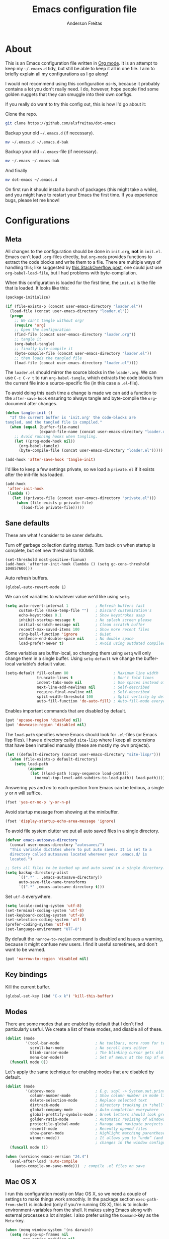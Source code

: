 #+TITLE: Emacs configuration file
#+AUTHOR: Anderson Freitas
#+BABEL: :cache yes
#+LATEX_HEADER: \usepackage{parskip}
#+LATEX_HEADER: \usepackage{inconsolata}
#+LATEX_HEADER: \usepackage[utf8]{inputenc}
#+PROPERTY: header-args :tangle yes

* About

  This is an Emacs configuration file written in [[http://orgmode.org][Org mode]]. It is an attempt
  to keep my =~/.emacs.d= tidy, but still be able to keep it all in one
  file. I aim to briefly explain all my configurations as I go along!

  I would not recommend using this configuration /as-is/, because it
  probably contains a lot you don't really need. I do, however, hope people
  find some golden nuggets that they can smuggle into their own configs.

  If you really do want to try this config out, this is how I'd go about it:

  Clone the repo.
  #+BEGIN_SRC sh :tangle no
  git clone https://github.com/alsfreitas/dot-emacs
  #+END_SRC

  Backup your old =~/.emacs.d= (if necessary).
  #+BEGIN_SRC sh :tangle no
  mv ~/.emacs.d ~/.emacs.d-bak
  #+END_SRC

  Backup your old =~/.emacs=-file (if necessary).
  #+BEGIN_SRC sh :tangle no
  mv ~/.emacs ~/.emacs-bak
  #+END_SRC

  And finally
  #+BEGIN_SRC sh :tangle no
  mv dot-emacs ~/.emacs.d
  #+END_SRC

  On first run it should install a bunch of packages (this might take a
  while), and you might have to restart your Emacs the first time. If you
  experience bugs, please let me know!

* Configurations
** Meta

   All changes to the configuration should be done in =init.org=, *not* in
   =init.el=. Emacs can't load =.org=-files directly, but =org-mode= provides
   functions to extract the code blocks and write them to a file. There are
   multiple ways of handling this; like suggested by [[http://emacs.stackexchange.com/questions/3143/can-i-use-org-mode-to-structure-my-emacs-or-other-el-configuration-file][this StackOverflow post]],
   one could just use =org-babel-load-file=, but I had problems with
   byte-compilation.

   When this configuration is loaded for the first time, the ~init.el~ is the
   file that is loaded. It looks like this:

   #+BEGIN_SRC emacs-lisp :tangle no
   (package-initialize)

   (if (file-exists-p (concat user-emacs-directory "loader.el"))
     (load-file (concat user-emacs-directory "loader.el"))
     (progn
       ;; We can't tangle without org!
       (require 'org)
       ;; Open the configuration
       (find-file (concat user-emacs-directory "loader.org"))
       ;; tangle it
       (org-babel-tangle)
       ;; finally byte-compile it
       (byte-compile-file (concat user-emacs-directory "loader.el"))
       ;; then loads the tangled file
       (load-file (concat user-emacs-directory "loader.el"))))
   #+END_SRC

   The =loader.el= should mirror the source blocks in the =loader.org=. 
   We can use =C-c C-v t= to run =org-babel-tangle=, which extracts the
   code blocks from the current file into a source-specific file (in 
   this case a =.el=-file).

   To avoid doing this each time a change is made we can add a function to
   the =after-save-hook= ensuring to always tangle and byte-compile the
   =org=-document after changes.

   #+BEGIN_SRC emacs-lisp
   (defun tangle-init ()
     "If the current buffer is 'init.org' the code-blocks are
   tangled, and the tangled file is compiled."
     (when (equal (buffer-file-name)
                  (expand-file-name (concat user-emacs-directory "loader.org")))
       ;; Avoid running hooks when tangling.
       (let ((prog-mode-hook nil))
         (org-babel-tangle)
         (byte-compile-file (concat user-emacs-directory "loader.el")))))

   (add-hook 'after-save-hook 'tangle-init)
   #+END_SRC

   I'd like to keep a few settings private, so we load a =private.el= if it
   exists after the init-file has loaded.

   #+BEGIN_SRC emacs-lisp
   (add-hook
    'after-init-hook
    (lambda ()
      (let ((private-file (concat user-emacs-directory "private.el")))
        (when (file-exists-p private-file)
          (load-file private-file)))))
   #+END_SRC

** Sane defaults

   These are what /I/ consider to be saner defaults.

   Turn off garbage collection during startup. Turn back on when startup is
   complete, but set new threshold to 100MB.

#+BEGIN_SRC 
   (set-threshold most-positive-fixnum)
   (add-hook 'afterter-init-hook (lambda () (setq gc-cons-threshold 104857600)))
#+END_SRC

   Auto refresh buffers.
  
#+BEGIN_SRC 
   (global-auto-revert-mode 1)
#+END_SRC

   We can set variables to whatever value we'd like using =setq=.

   #+BEGIN_SRC emacs-lisp
   (setq auto-revert-interval 1            ; Refresh buffers fast
         custom-file (make-temp-file "")   ; Discard customization's
         echo-keystrokes 0.1               ; Show keystrokes asap
         inhibit-startup-message t         ; No splash screen please
         initial-scratch-message nil       ; Clean scratch buffer
         recentf-max-saved-items 100       ; Show more recent files
         ring-bell-function 'ignore        ; Quiet
         sentence-end-double-space nil     ; No double space
         load-prefer-newer t)              ; Avoid using outdated compiled files
         
   #+END_SRC

   Some variables are buffer-local, so changing them using =setq= will only
   change them in a single buffer. Using =setq-default= we change the
   buffer-local variable's default value.

   #+BEGIN_SRC emacs-lisp
   (setq-default fill-column 80                    ; Maximum line width
                 truncate-lines t                  ; Don't fold lines
                 indent-tabs-mode nil              ; Use spaces instead of tabs
                 next-line-add-newlines nil        ; Self-described
                 require-final-newline nil         ; Self-described
                 split-width-threshold 100         ; Split verticly by default
                 auto-fill-function 'do-auto-fill) ; Auto-fill-mode everywhere
   #+END_SRC

   Enables important commands that are disabled by default.

   #+BEGIN_SRC emacs-lisp
   (put 'upcase-region 'disabled nil)
   (put 'downcase-region 'disabled nil)
   #+END_SRC

   The =load-path= specifies where Emacs should look for =.el=-files (or Emacs
   lisp files). I have a directory called =site-lisp= where I keep all
   extensions that have been installed manually (these are mostly my own
   projects).

   #+BEGIN_SRC emacs-lisp
   (let ((default-directory (concat user-emacs-directory "site-lisp/")))
     (when (file-exists-p default-directory)
       (setq load-path
             (append
              (let ((load-path (copy-sequence load-path)))
                (normal-top-level-add-subdirs-to-load-path)) load-path))))
   #+END_SRC

   Answering /yes/ and /no/ to each question from Emacs can be tedious, a
   single /y/ or /n/ will suffice.

   #+BEGIN_SRC emacs-lisp
   (fset 'yes-or-no-p 'y-or-n-p)
   #+END_SRC

   Avoid startup message from showing at the minibuffer.

   #+BEGIN_SRC emacs-lisp
   (fset 'display-startup-echo-area-message 'ignore)
   #+END_SRC

   To avoid file system clutter we put all auto saved files in a single
   directory.

   #+BEGIN_SRC emacs-lisp
   (defvar emacs-autosave-directory
     (concat user-emacs-directory "autosaves/")
     "This variable dictates where to put auto saves. It is set to a
     directory called autosaves located wherever your .emacs.d/ is
     located.")

   ;; Sets all files to be backed up and auto saved in a single directory.
   (setq backup-directory-alist
         `((".*" . ,emacs-autosave-directory))
         auto-save-file-name-transforms
         `((".*" ,emacs-autosave-directory t)))
   #+END_SRC

   Set =utf-8= everywhere.

   #+BEGIN_SRC emacs-lisp
   (setq locale-coding-system 'utf-8)
   (set-terminal-coding-system 'utf-8)
   (set-keyboard-coding-system 'utf-8)
   (set-selection-coding-system 'utf-8)
   (prefer-coding-system 'utf-8)
   (set-language-environment "UTF-8")
   #+END_SRC

   By default the =narrow-to-region= command is disabled and issues a warning,
   because it might confuse new users. I find it useful sometimes, and don't
   want to be warned.

   #+BEGIN_SRC emacs-lisp
   (put 'narrow-to-region 'disabled nil)
   #+END_SRC

** Key bindings

   Kill the current buffer.

   #+BEGIN_SRC emacs-lisp
   (global-set-key (kbd "C-x k") 'kill-this-buffer)
   #+END_SRC

** Modes

   There are some modes that are enabled by default that I don't find
   particularly useful. We create a list of these modes, and disable all of
   these.

   #+BEGIN_SRC emacs-lisp
   (dolist (mode
            '(tool-bar-mode                ; No toolbars, more room for text
              scroll-bar-mode              ; No scroll bars either
              blink-cursor-mode            ; The blinking cursor gets old
              menu-bar-mode))              ; Set of menus at the top of each frame
     (funcall mode 0))
   #+END_SRC

   Let's apply the same technique for enabling modes that are disabled by default.
                                        
   #+BEGIN_SRC emacs-lisp
   (dolist (mode
            '(abbrev-mode                  ; E.g. sopl -> System.out.println
              column-number-mode           ; Show column number in mode line
              delete-selection-mode        ; Replace selected text
              dirtrack-mode                ; directory tracking in *shell*
              global-company-mode          ; Auto-completion everywhere
              global-prettify-symbols-mode ; Greek letters should look greek
              golden-ratio-mode            ; Automatic resizing of windows
              projectile-global-mode       ; Manage and navigate projects
              recentf-mode                 ; Recently opened files
              show-paren-mode              ; Highlight matching parentheses
              winner-mode))                ; It allows you to “undo” (and “redo”)
                                           ; changes in the window configuration
     (funcall mode 1))

   (when (version< emacs-version "24.4")
     (eval-after-load 'auto-compile
       (auto-compile-on-save-mode)))  ; compile .el files on save
   #+END_SRC

** Mac OS X

   I run this configuration mostly on Mac OS X, so we need a couple of settings
   to make things work smoothly. In the package section =exec-path-from-shell=
   is included (only if you're running OS X), this is to include
   environment-variables from the shell. It makes using Emacs along with
   external processes a lot simpler. I also prefer using the =Command=-key as
   the =Meta=-key.

   #+BEGIN_SRC emacs-lisp
   (when (memq window-system '(ns darwin))
     (setq ns-pop-up-frames nil
           mac-option-modifier nil
           mac-command-modifier 'meta
           x-select-enable-clipboard t)
     (exec-path-from-shell-initialize))
   #+END_SRC

   Some mac-bindings interfere with Emacs bindings.

   #+BEGIN_SRC emacs-lisp
   (when (boundp 'mac-pass-command-to-system)
      (setq mac-pass-command-to-system nil))
   #+END_SRC   

** Packages

   Managing extensions and downloading packages for Emacs is simplified using =package= 
   which is built in to Emacs 24 and newer. To load downloaded packages we need to
   initialize =package=. =cl= is a library that contains many functions from
   Common Lisp, and comes in handy quite often, so we want to make sure it's loaded, 
   along with =package=, which is obviously needed.

   Packages can be fetched from different mirrors, [[http://melpa.milkbox.net/#/][melpa]] is the largest
   archive and is well maintained. Install =use-package= in order to require
   packages and manage hooks and binds in a modular way.

   #+BEGIN_SRC emacs-lisp
   (require 'cl)
   (require 'package)
   (setq package-archives
         '(("marmalade" . "https://marmalade-repo.org/packages/")
           ("gnu" . "https://elpa.gnu.org/packages/")
           ("org" . "http://orgmode.org/elpa/")
           ("melpa" . "https://melpa.org/packages/")
           ("melpa-stable" . "https://stable.melpa.org/packages/")))
   (package-initialize)

   (unless (package-installed-p 'use-package)
     (package-refresh-contents)
     (package-install 'use-package))

   (eval-when-compile
     (require 'use-package))
   ; Diminished modes from modeline
   (require 'diminish)
   (require 'bind-key)
   #+END_SRC

   The configuration assumes that the packages listed below are
   installed. To ensure we install missing packages if they are missing.

   #+BEGIN_SRC emacs-lisp
         ; We can control the amount of output use-package generates by setting
         ; use-package-verbose to true
         (setq use-package-verbose t)

         ; Quickly switch windows in Emacs
         (use-package ace-window
           :ensure t
           :defer 2
           :bind (("C-x o" . ace-window))
           :config (setq aw-keys '(?a ?s ?d ?f ?g ?h ?j ?k ?l)))

         ; Keeps your code always indented, reindenting after every change. Multiple
         ; languages supported.
         (use-package aggressive-indent
           :ensure t
           :defer 2
           :config (global-aggressive-indent-mode 1))

         ; Automatically compile Emacs Lisp libraries
         (use-package auto-compile
           :ensure t
           :defer 2
           :defer t)

         ; Does asynchronous processing in Emacs
         (use-package async
           :ensure t
           :defer 2
           :defer t)

         ; Jump to things in Emacs tree-style
         (use-package avy
           :ensure t
           :bind (("C-'" . avy-goto-char)
                  ("C-:" . avy-goto-char-2)))

         ; If you have lots of keybindings set in your .emacs file, it can be hard
         ; to know which ones you haven't set yet, and which may now be overriding
         ; some new default in a new emacs version. This module aims to solve that
         ; problem.
         (use-package bind-key
           :ensure t)

         ; Clojure Interactive Development Environment
         (use-package cider
           :ensure t
           :defer 5
           :pin melpa-stable
           :init
           (add-hook 'cider-mode-hook #'clj-refactor-mode)
           :config
           ; Enable eldoc in Clojure (Cider) buffers
           (add-hook 'cider-mode-hook #'eldoc-mode)
           ; The use of paredit when editing Clojure (or any other Lisp) code is
           ; highly recommended. You're probably using it already in your
           ; clojure-mode buffers (if you're not you probably should). You might
           ; also want to enable paredit in the REPL buffer as well.
           (add-hook 'cider-repl-mode-hook #'paredit-mode)
           (setq
             ; Controls whether to pop to the REPL buffer on connect.
             cider-repl-pop-to-buffer-on-connect nil
             ; Useful for debugging
             nrepl-log-messages t
             ; Switch to REPL in this window
             cider-repl-display-in-current-window t 
             ; Syntax highlighting in REPL   
             cider-repl-use-clojure-font-lock t
             ; always save when loading buffer
             cider-prompt-save-file-on-load 'always-save 
             ; Syntax highlight all namespaces                
             cider-font-lock-dynamically '(macro core function var) 
             ; Hide *nrepl-connection* and *nrepl-server* buffers from appearing
             ; in some buffer switching commands like switch-to-buffer
             nrepl-hide-special-buffers t
             ; Syntax highlight evaluation overlays
             cider-overlays-use-font-lock t)
           ; REPL always pretty-prints results
           (cider-repl-toggle-pretty-printing))

         ; Adds powerful refactoring facilities to Cider
         (use-package clj-refactor
           :ensure t
           :defer 5
           :diminish clj-refactor-mode
           :config (cljr-add-keybindings-with-prefix "C-c C-m"))

         ; Provides Emacs font-lock, indentation, navigation and refactoring.
         (use-package clojure-mode
           :ensure t
           :init (add-hook 'clojure-mode-hook #'aggressive-indent-mode)
                 (add-hook 'clojure-mode-hook #'clj-refactor-mode)
                 (add-hook 'clojure-mode-hook #'paredit-mode)
                 (add-hook 'clojure-mode-hook #'yas-minor-mode)         
                 (add-hook 'clojure-mode-hook #'linum-mode)             
                 (add-hook 'clojure-mode-hook #'subword-mode)
                 (add-hook 'clojure-mode-hook #'rainbow-delimiters-mode)
                 (add-hook 'clojure-mode-hook #'eldoc-mode))

         ; [[https://github.com/auto-complete/auto-complete][Auto-Complete]] has been a part of my config for years, but I want to try
         ; out [[http://company-mode.github.io/][company-mode]]. If I code in an environment with good completion, I've
         ; made an habit of trying to /guess/ function-names, and looking at the
         ; completions for the right one. 
         (use-package company
           :ensure t
           :defer 5
           :bind (("C-d" . company-show-doc-buffer)
                  ("C-n" . company-select-next)
                  ("C-p" . company-select-previous)
                  ("C-TAB" . company-complete))
           :init (add-hook 'after-init-hook #'global-company-mode)
           :config (setq company-idle-delay 0
                         company-echo-delay 0
                         company-dabbrev-downcase nil
                         company-minimum-prefix-length 3
                         company-selection-wrap-around t
                         company-transformers '(company-sort-by-occurrence
                                                company-sort-by-backend-importance)))

         ; Remove the old keybinding. This keybinding will be used to work with
         ; common text functions.
         (global-set-key (kbd "C-t") nil)

         ; Display the definition of word at point
         (use-package define-word
           :ensure t
           :defer 2
           :bind (("C-t d" . define-word-at-point)
                  ("C-t D" . define-word)))

         ; This package allows to translate the strings using Google Translate
         ; service directly from GNU Emacs.
         (use-package google-translate
           :ensure t
           :defer 5
           :bind (("C-t t" . google-translate-smooth-translate))
           :config (setq google-translate-translation-directions-alist
                         '(("en" . "pt") ("pt" . "en") (nil . nil))))


         ; Extends functionalities provided by standard GNU Emacs libraries dired.el,
         ; dired-aux.el, and dired-x.el.
         (use-package dired+
           :ensure t
           :defer 0.1)

         ; A emacs tree plugin like NerdTree for Vim.
         (use-package neotree
           :ensure t
           :pin melpa-stable
           :defer 5
           :config (global-set-key [f8] 'neotree-toggle))

         ; Directory tree comparison mode for Emacs
         (use-package ztree
           :ensure t
           :defer 5)

         ; Increase selected region by semantic units
         (use-package expand-region
           :ensure t
           :pin melpa-stable
           :bind (("C->" . er/expand-region)
                  ("C-<" . er/contract-region))
           :init (setq expand-region-smart-cursor nil))

         ; Flyspell highlights incorrect words as soon as they are completed or as
         ; soon as the TextCursor hits a new word.
         (use-package flyspell
           :ensure t
           :init (progn
                   (add-hook 'prog-mode-hook 'flyspell-prog-mode)
                   (add-hook 'text-mode-hook 'flyspell-mode))
           :config (use-package flyspell-correct
                     :ensure t
                     :defer t
                     :pin melpa
                     :bind (:map flyspell-mode-map
                                 ("C-;" . flyspell-correct-previous-word-generic))
                     :config (setq flyspell-correct-interface 'flyspell-correct-ivy)))

         (defun flyspell-correct-ivy (candidates word)
           "Run `ivy-read' for the given CANDIDATES given by flyspell for the
           WORD. Return a selected word to use as a replacement."
           (let* (result
                  (action-default (lambda (x) (setq result x)))
                  (action-save-word (lambda (_) (setq result (cons 'save word))))
                  (action-accept-session (lambda (_) (setq result (cons 'session word))))
                  (action-accept-buffer (lambda (_) (setq result (cons 'buffer word))))
                  (action `(1
                            ("o" ,action-default "correct")
                            ("s" ,action-save-word "Save")
                            ("S" ,action-accept-session "Accept (session)")
                            ("b" ,action-accept-buffer "Accept (buffer)"))))
             (ivy-read (format "Suggestions for \"%s\" in dictionary \"%s\": "
                               word (or ispell-local-dictionary
                                        ispell-dictionary
                                        "Default"))
                       candidates
                       :action action
                       :caller 'flyspell-correct-ivy)
             result))

         ; 
         ;(use-package flyspell-correct
         ;  :ensure t
         ;  :defer t
         ;  :pin melpa
         ;  :bind (:map flyspell-mode-map
         ;              ("C-;" . flyspell-correct-previous-word-generic))
         ;  :config (setq flyspell-correct-interface 'flyspell-correct-ivy))

         ; GNU Emacs and Scheme talk to each other
         (use-package geiser 
           :ensure t
           :defer t)

         ; Fringe version of git-gutter.el
         (use-package git-gutter-fringe
           :ensure t
           :diminish git-gutter-mode
           :defer 3
           :init (add-hook 'git-gutter:update-hooks 'magit-after-revert-hook)
                 (add-hook 'git-gutter:update-hooks 'magit-not-reverted-hook)
           :config (use-package git-gutter
                     :ensure t)
                   (global-git-gutter-mode t)
                   (setq git-gutter:update-interval 1)
                   (setq-default left-fringe-width  20
                                 right-fringe-width 20)
                   (fringe-helper-define 'git-gutter-fr:added nil
                     "...XX..."
                     "...XX..."
                     "...XX..."
                     "XXXXXXXX"
                     "XXXXXXXX"
                     "...XX..."
                     "...XX..."
                     "...XX...")

                   (fringe-helper-define 'git-gutter-fr:deleted nil
                     "........"
                     "........"
                     "........"
                     "XXXXXXXX"
                     "XXXXXXXX"
                     "........"
                     "........"
                     "........")

                   (fringe-helper-define 'git-gutter-fr:modified nil
                     "........"
                     "X......X"
                     "XX....XX"
                     "XXX..XXX"
                     "XXXXXXXX"
                     "XX.XX.XX"
                     "XX....XX"
                     "........"))

         ; Automatic resizing windows to golden ratio
         (use-package golden-ratio
           :ensure t
           :diminish golden-ratio-mode
           :init (golden-ratio-mode 1)
                 (add-to-list 'golden-ratio-extra-commands 'ace-window)
           :defer 2)

         ; This is a package for GNU Emacs that can be used to tie related commands
         ; into a family of short bindings with a common prefix
         (use-package hydra
           :ensure t
           :defer 2
           :bind (("s-f" . hydra-projectile/body)
                  ("C-x t" . hydra-toggle/body)
                  ("C-M-o" . hydra-window/body))
           :config (hydra-add-font-lock)

                   (use-package windmove
                      :ensure t)

                   (defhydra hydra-error (global-map "M-g")
                     "goto-error"
                     ("h" flycheck-list-errors "first")
                     ("j" flycheck-next-error "next")
                     ("k" flycheck-previous-error "prev")
                     ("v" recenter-top-bottom "recenter")
                     ("q" nil "quit"))

                   (defhydra hydra-global-org (:color blue
                                               :hint nil)
   "
   Timer^^        ^Clock^         ^Capture^
   --------------------------------------------------
   s_t_art        _w_ clock in    _c_apture
    _s_top        _o_ clock out   _l_ast capture
   _r_eset        _j_ clock goto
   _p_rint
   "
                     ("t" org-timer-start)
                     ("s" org-timer-stop)
                     ;; Need to be at timer
                     ("r" org-timer-set-timer)
                     ;; Print timer value to buffer
                     ("p" org-timer)
                     ("w" (org-clock-in '(4)))
                     ("o" org-clock-out)
                     ;; Visit the clocked task from any buffer
                     ("j" org-clock-goto)
                     ("c" org-capture)
                     ("l" org-capture-goto-last-stored))

                     (global-set-key [f11] 'hydra-global-org/body))

         ; Awesome interface for nearly everything
         (use-package ivy
           :ensure t
           :diminish ivy-mode
           :init (ivy-mode 1)
           :bind (("C-x b" . ivy-switch-buffer)
                  ("C-c C-r" . ivy-resume))
           :config (progn
                     (setq ivy-use-virtual-buffers t)
                     (setq ivy-extra-directories nil)
                     (setq ivy-re-builders-alist
                       ;; allow input not in order
                       '((t . ivy--regex-ignore-order)))))

         (use-package swiper
           :ensure t
           :bind (("M-o" . swiper)))

         ; A collection of Ivy-enhanced versions of common Emacs commands
         (use-package counsel
           :ensure t
           :bind (("C-c h" . counsel-descbinds)
                  ("M-x" . counsel-M-x)
                  ("M-y" . counsel-yank-pop)
                  ; Silver searcher must be installed in order to Counsel-ag work
                  ; properly. See [[https://github.com/ggreer/the_silver_searcher][Silver Searcher]].
                  ("M-p" . counsel-ag)
                  ("C-c l" . counsel-locate)
                  ("C-x C-f" . counsel-find-file)))

         ; Python auto-completion for Emacs
         (use-package jedi
           :ensure t
           :defer 5)

         ; Improved JavaScript editing mode
         (use-package js2-mode
           :ensure t
           :defer 5)

         ; Control Git from Emacs. In order to use =magit= one should have git version >=
         ; 1.94 installed
         (use-package magit
           :ensure t
           :defer 5
           :bind ("C-x g" . magit-status))

         ; Emacs Major mode for Markdown-formatted files
         (use-package markdown-mode
           :ensure t
           :defer 5)

         ; Port of the popular TextMate theme by Wimer Hazenberg
         (use-package monokai-theme
           :ensure t
           :defer t)

         ; Multiple cursors for Emacs
         (use-package multiple-cursors
           :ensure t
           :bind (("C-c e" . mc/edit-lines)
                  ("C-c a" . mc/mark-all-like-this)
                  ("C-c n" . mc/mark-next-like-this)))

         ; Outline-based notes management and organizer. All contrib files are also
         ; installed
         (use-package org
           :ensure org-plus-contrib
           :pin org
           :defer 1)

         ; Port of the popular TextMate theme Monokai by Wimer Hazenberg
         (use-package monokai-theme
           :ensure t)

         ;; Install paredit and enable it in elisp and Clojure(script) modes
         (use-package paredit
           :ensure t
           :defer 1
           :init (dolist (mode '(scheme emacs-lisp lisp clojure clojurescript))
                  (add-hook (intern (concat (symbol-name mode) "-mode-hook"))
                            'paredit-mode)))

         ; The library uniquify overrides Emacs' default mechanism for making buffer names unique
         ; (using suffixes like <2>, <3> etc.) with a more sensible behaviour which use
         ; parts of the file names to make the buffer names distinguishable.
         (use-package uniquify
          :ensure nil
          :config (setq uniquify-buffer-name-style 'reverse)
                  (setq uniquify-separator "|")
                  (setq uniquify-after-kill-buffer-p t)
                  (setq uniquify-ignore-buffers-re "^*"))

         ; Emacs support library for PDF files
         (use-package pdf-tools
           :ensure t
           :defer 5)

         ; Manage and navigate projects in Emacs easily
         (use-package projectile
           :ensure t
           :defer 2)

         ; Counsel-projectile provides further ivy integration into projectile by
         ; taking advantage of ivy's mechanism to select from a list of actions
         ; and/or apply an action without leaving the completion session.
         (use-package counsel-projectile
           :ensure t
           :defer 2
           :config (counsel-projectile-on))

         ; Highlights delimiters such as parentheses, brackets or braces according to
         ; their depth
         (use-package rainbow-delimiters
           :ensure t
           :init (add-hook 'prog-mode-hook #'rainbow-delimiters-mode))

         ; Slamhound rips Clojure ns form apart and reconstructs it.
         (use-package slamhound
           :ensure t
           :defer t
           :commands (slamhound))

         ; Superior Lisp Interaction Mode for Emacs
         (use-package slime
           :ensure t
           :defer 2)

         ; We want to navigate camelCase words as separate words.
         (use-package subword
           :diminish subword-mode
           :init (global-subword-mode)
           :defer 5)

         ; Try out Emacs packages without installation
         (use-package try
           :ensure t
           :defer t)

         ; Treats undo history as a branching tree of changes, similar to the way Vim handles it.
         (use-package undo-tree
           :ensure t
           :defer 0.1
           :diminish undo-tree-mode
           :init (global-undo-tree-mode))

         ; Emacs package that displays available keybindings in popup
         (use-package which-key
           :ensure t
           :defer 0.1
           :pin "melpa-stable"
           :init (which-key-mode))

         ; Whitespace-cleanup-mode is a minor mode which calls whitespace-cleanup
         ; before saving the current buffer, but only if the whitespace in the buffer
         ; was initially clean. It determines this by quickly checking to see if
         ; whitespace-cleanup would have any effect on the buffer.
         (use-package whitespace-cleanup-mode
           :ensure t
           :init
           (global-whitespace-cleanup-mode t))


         (use-package yasnippet
           :ensure t
           :defer 5
           :init (yas-global-mode 1)
           :config ; Modern API for working with files and directories in Emacs
                   (use-package f
                     :ensure t)
                   (let ((snippets-dir (expand-file-name "snippets" user-emacs-directory)))
                     (if (f-directory? snippets-dir)
                       (setq yas-snippet-dirs snippets-dir)))) 

         ; An awsome low contrast theme          
         (use-package zenburn-theme
           :ensure t)

         ;; This package is only relevant for Mac OS X.
         (when (memq window-system '(ns))
           (use-package exec-path-from-shell
             :ensure t
             :init (exec-path-from-shell-initialize)))
   #+END_SRC

** Visual

   Change the color-theme to =zenburn=.

   #+BEGIN_SRC emacs-lisp
   (load-theme 'zenburn t)
   #+END_SRC

   =zenburn= is my preferred low contrast theme, but =monokai= makes a good
   default dark theme. I want to be able to cycle between these.

   #+BEGIN_SRC emacs-lisp
   (defun cycle-themes ()
     "Returns a function that lets you cycle your themes."
     (lexical-let ((themes '#1=(zenburn monokai . #1#)))
       (lambda ()
         (interactive)
         ;; Rotates the thme cycle and changes the current theme.
         (load-theme (car (setq themes (cdr themes))) t))))
   #+END_SRC

   Use the [[http://www.levien.com/type/myfonts/inconsolata.html][Inconsolata]] font if it's installed on the system.

   #+BEGIN_SRC emacs-lisp
   (cond ((member "Source Code Pro" (font-family-list))
          (set-face-attribute 'default nil :font "Source Code Pro-13"))
         ((member "Inconsolata" (font-family-list))
          (set-face-attribute 'default nil :font "Inconsolata-14")))
   #+END_SRC

   New in Emacs 24.4 is the =prettify-symbols-mode=! It's neat.

   #+BEGIN_SRC emacs-lisp
   (setq-default prettify-symbols-alist '(("lambda" . ?λ)
                                          ("delta" . ?Δ)
                                          ("gamma" . ?Γ)
                                          ("phi" . ?φ)
                                          ("psi" . ?ψ)))
   #+END_SRC

** PDF Tools

   [[https://github.com/politza/pdf-tools][PDF Tools]] makes a huge improvement on the built-in [[http://www.gnu.org/software/emacs/manual/html_node/emacs/Document-View.html][doc-view-mode]]; the only
   drawback is the =pdf-tools-install= (which has to be executed before the
   package can be used) takes a couple of /seconds/ to execute. Instead of
   running it at init-time, we'll run it whenever a PDF is opened. Note that
   it's only slow on the first run! Another important thing to note is that
   =glib= and =poppler= libs must be present in order to correctly compile
   =pdf-tools=. For example, using /brew install glib poppler/ in OSX shoud be
   enough (this gonna take a looong time).

   #+BEGIN_SRC emacs-lisp
   (add-hook 'pdf-tools-enabled-hook 'auto-revert-mode)
   (add-to-list 'auto-mode-alist '("\\.pdf\\'" . pdf-tools-install))
   #+END_SRC

** Calendar

   Define a function to display week numbers in =calender-mode=. The snippet
   is from [[http://www.emacswiki.org/emacs/CalendarWeekNumbers][EmacsWiki]].

   #+BEGIN_SRC emacs-lisp
   (defun calendar-show-week (arg)
     "Displaying week number in calendar-mode."
     (interactive "P")
     (copy-face font-lock-constant-face 'calendar-iso-week-face)
     (set-face-attribute
      'calendar-iso-week-face nil :height 0.7)
     (setq calendar-intermonth-text
           (and arg
                '(propertize
                  (format
                   "%2d"
                   (car (calendar-iso-from-absolute
                         (calendar-absolute-from-gregorian
                          (list month day year)))))
                  'font-lock-face 'calendar-iso-week-face))))
   #+END_SRC

   #+BEGIN_SRC emacs-lisp
   (setq calendar-latitude -22.9083
         calendar-longitude -43.1971
         calendar-location-name "Rio de Janeiro, Brasil")
   #+END_SRC

** Email

GPG must be installed in order to gnus work properly. On MAC, =brew install gpg=
should suffice to install all dependencies.
   
#+BEGIN_SRC emacs-lisp 
(setq user-mail-address "anderson.freitass@gmail.com"
      user-full-name "Anderson Freitas")

(setq gnus-select-method
      '(nnimap "gmail"
               (nnimap-address "imap.gmail.com")  
               (nnimap-server-port 993)
               (nnimap-stream ssl)))

(setq message-send-mail-function 'smtpmail-send-it
      smtpmail-starttls-credentials '(("smtp.gmail.com" 587 nil nil))
      smtpmail-auth-credentials '(("smtp.gmail.com" 587 "anderson.freitass@gmail.com" nil))
      smtpmail-default-smtp-server "smtp.gmail.com"
      smtpmail-smtp-server "smtp.gmail.com"
      smtpmail-stream-type 'starttls
      smtpmail-smtp-service 587)
#+END_SRC   

** Flyspell

   Flyspell offers on-the-fly spell checking. We can enable flyspell for all
   text-modes with this snippet.

   #+BEGIN_SRC emacs-lisp
   (add-hook 'text-mode-hook 'turn-on-flyspell)
   #+END_SRC

   To use flyspell for programming there is =flyspell-prog-mode=, that only
   enables spell checking for comments and strings. We can enable it for all
   programming modes using the =prog-mode-hook=.

   #+BEGIN_SRC emacs-lisp
   (add-hook 'prog-mode-hook 'flyspell-prog-mode)
   #+END_SRC

   When working with several languages, we should be able to cycle through
   the languages we most frequently use. Every buffer should have a separate
   cycle of languages, so that cycling in one buffer does not change the
   state in a different buffer (this problem occurs if you only have one
   global cycle). We can implement this by using a [[http://www.gnu.org/software/emacs/manual/html_node/elisp/Closures.html][closure]].

   #+BEGIN_SRC emacs-lisp
   (defun cycle-languages ()
     "Changes the ispell dictionary to the first element in
   ISPELL-LANGUAGES, and returns an interactive function that cycles
   the languages in ISPELL-LANGUAGES when invoked."
     (lexical-let ((ispell-languages '#1=("american" "brasileiro" . #1#)))
       (ispell-change-dictionary (car ispell-languages))
       (lambda ()
         (interactive)
         ;; Rotates the languages cycle and changes the ispell dictionary.
         (ispell-change-dictionary
          (car (setq ispell-languages (cdr ispell-languages)))))))
   #+END_SRC

   =flyspell= signals an error if there is no spell-checking tool is
   installed. We can advice =turn-on-flyspell= and =flyspell-prog-mode= to
   only try to enable =flyspell= if a spell-checking tool is available. Also
   we want to enable cycling the languages by typing =C-c l=, so we bind the
   function returned from =cycle-languages=.

   #+BEGIN_SRC emacs-lisp
   (defadvice turn-on-flyspell (before check nil activate)
     "Turns on flyspell only if a spell-checking tool is installed."
     (when (executable-find ispell-program-name)
       (local-set-key (kbd "C-c l") (cycle-languages))))
   #+END_SRC

   #+BEGIN_SRC emacs-lisp
   (defadvice flyspell-prog-mode (before check nil activate)
     "Turns on flyspell only if a spell-checking tool is installed."
     (when (executable-find ispell-program-name)
       (local-set-key (kbd "C-c l") (cycle-languages))))
   #+END_SRC

** Org

   I use =org-agenda= along with =org-capture= for appointments and such.

   #+BEGIN_SRC emacs-lisp
   (setq org-agenda-files '("~/Dropbox/agenda.org")  ; A list of agenda files
         org-agenda-default-appointment-duration 120 ; 2 hours appointments
         org-capture-templates                       ; Template for adding tasks
         '(("t" "Oppgave" entry (file+headline "~/Dropbox/agenda.org" "Oppgaver")
            "** TODO %?" :prepend t)
           ("m" "Master" entry (file+olp "~/Dropbox/agenda.org" "Oppgaver" "Master")
            "*** TODO %?" :prepend t)
           ("a" "Avtale" entry (file+headline "~/Dropbox/agenda.org" "Avtaler")
            "** %?\n   SCHEDULED: %T" :prepend t)))
   #+END_SRC

   When editing org-files with source-blocks, we want the source blocks to
   be themed as they would in their native mode.

   #+BEGIN_SRC emacs-lisp
   (setq org-src-fontify-natively t
         org-src-tab-acts-natively t
         org-confirm-babel-evaluate nil
         org-edit-src-content-indentation 0)
   #+END_SRC

   This is quite an ugly fix for allowing code markup for expressions like
   ="this string"=, because the quotation marks causes problems.

   #+BEGIN_SRC emacs-lisp
   (eval-after-load "org"
     '(progn
        (setcar (nthcdr 2 org-emphasis-regexp-components) " \t\n,")
        (custom-set-variables `(org-emphasis-alist ',org-emphasis-alist))))
   #+END_SRC

** Interactive functions
   <<sec:defuns>>

   =just-one-space= removes all whitespace around a point - giving it a
   negative argument it removes newlines as well. We wrap a interactive
   function around it to be able to bind it to a key. In Emacs 24.4
   =cycle-spacing= was introduced, and it works like =just-one-space=, but
   when run in succession it cycles between one, zero and the original
   number of spaces.

   #+BEGIN_SRC emacs-lisp
   (defun cycle-spacing-delete-newlines ()
     "Removes whitespace before and after the point."
     (interactive)
     (if (version< emacs-version "24.4")
         (just-one-space -1)
       (cycle-spacing -1)))
   #+END_SRC

   Often I want to find other occurrences of a word I'm at, or more
   specifically the symbol (or tag) I'm at. The
   =isearch-forward-symbol-at-point= in Emacs 24.4 works well for this, but
   I don't want to be bothered with the =isearch= interface. Rather jump
   quickly between occurrences of a symbol, or if non is found, don't do
   anything.

   #+BEGIN_SRC emacs-lisp
   (defun jump-to-symbol-internal (&optional backwardp)
     "Jumps to the next symbol near the point if such a symbol
   exists. If BACKWARDP is non-nil it jumps backward."
     (let* ((point (point))
            (bounds (find-tag-default-bounds))
            (beg (car bounds)) (end (cdr bounds))
            (str (isearch-symbol-regexp (find-tag-default)))
            (search (if backwardp 'search-backward-regexp
                      'search-forward-regexp)))
       (goto-char (if backwardp beg end))
       (funcall search str nil t)
       (cond ((<= beg (point) end) (goto-char point))
             (backwardp (forward-char (- point beg)))
             (t  (backward-char (- end point))))))

   (defun jump-to-previous-like-this ()
     "Jumps to the previous occurrence of the symbol at point."
     (interactive)
     (jump-to-symbol-internal t))

   (defun jump-to-next-like-this ()
     "Jumps to the next occurrence of the symbol at point."
     (interactive)
     (jump-to-symbol-internal))
   #+END_SRC

   To duplicate either selected text or a line we define this interactive
   function.

   #+BEGIN_SRC emacs-lisp
   (defun duplicate-thing (comment)
     "Duplicates the current line, or the region if active. If an argument is
   given, the duplicated region will be commented out."
     (interactive "P")
     (save-excursion
       (let ((start (if (region-active-p) (region-beginning) (point-at-bol)))
             (end   (if (region-active-p) (region-end) (point-at-eol))))
         (goto-char end)
         (unless (region-active-p)
           (newline))
         (insert (buffer-substring start end))
         (when comment (comment-region start end)))))
   #+END_SRC

   To tidy up a buffer we define this function borrowed from [[https://github.com/simenheg][simenheg]].

   #+BEGIN_SRC emacs-lisp
   (defun tidy ()
     "Ident, untabify and unwhitespacify current buffer, or region if active."
     (interactive)
     (let ((beg (if (region-active-p) (region-beginning) (point-min)))
           (end (if (region-active-p) (region-end) (point-max))))
       (indent-region beg end)
       (whitespace-cleanup)
       (untabify beg (if (< end (point-max)) end (point-max)))))
   #+END_SRC

   Org mode does currently not support synctex (which enables you to jump from
   a point in your TeX-file to the corresponding point in the pdf), and it
   [[http://comments.gmane.org/gmane.emacs.orgmode/69454][seems like a tricky problem]].

   Calling this function from an org-buffer jumps to the corresponding section
   in the exported pdf (given that the pdf-file exists), using pdf-tools.

   #+BEGIN_SRC emacs-lisp
   (defun org-sync-pdf ()
     (interactive)
     (let ((headline (nth 4 (org-heading-components)))
           (pdf (concat (file-name-base (buffer-name)) ".pdf")))
       (when (file-exists-p pdf)
         (find-file-other-window pdf)
         (pdf-links-action-perform
          (cl-find headline (pdf-info-outline pdf)
                   :key (lambda (alist) (cdr (assoc 'title alist)))
                   :test 'string-equal)))))
   #+END_SRC

** Advice

   An advice can be given to a function to make it behave differently. This
   advice makes =eval-last-sexp= (bound to =C-x C-e=) replace the sexp with
   the value.

   #+BEGIN_SRC emacs-lisp
   (defadvice eval-last-sexp (around replace-sexp (arg) activate)
     "Replace sexp when called with a prefix argument."
     (if arg
         (let ((pos (point)))
           ad-do-it
           (goto-char pos)
           (backward-kill-sexp)
           (forward-sexp))
       ad-do-it))
   #+END_SRC

   When interactively changing the theme (using =M-x load-theme=), the
   current custom theme is not disabled. This often gives weird-looking
   results; we can advice =load-theme= to always disable themes currently
   enabled themes.

   #+BEGIN_SRC emacs-lisp
   (defadvice load-theme
       (before disable-before-load (theme &optional no-confirm no-enable) activate)
     (mapc 'disable-theme custom-enabled-themes))
   #+END_SRC

** global-scale-mode

   These functions provide something close to ~text-scale-mode~, but for every
   buffer, including the minibuffer and mode line.

   #+BEGIN_SRC emacs-lisp
   (lexical-let* ((default (face-attribute 'default :height))
                  (size default))

     (defun global-scale-default ()
       (interactive)
       (setq size default)
       (global-scale-internal size))

     (defun global-scale-up ()
       (interactive)
       (global-scale-internal (incf size 20)))

     (defun global-scale-down ()
       (interactive)
       (global-scale-internal (decf size 20)))

     (defun global-scale-internal (arg)
       (set-face-attribute 'default (selected-frame) :height arg)
       (set-temporary-overlay-map
        (let ((map (make-sparse-keymap)))
          (define-key map (kbd "C-=") 'global-scale-up)
          (define-key map (kbd "C-+") 'global-scale-up)
          (define-key map (kbd "C--") 'global-scale-down)
          (define-key map (kbd "C-0") 'global-scale-default) map))))
   #+END_SRC

* Mode specific
** Shell

   I use =shell= whenever i want to use access the command line in Emacs. I
   keep a symlink between my =~/.bash_profile= (because I run OS X) and
   =~/.emacs_bash=, to make the transition between my standard terminal and
   the shell as small as possible. To be able to quickly switch back and
   forth between a shell I make use of this little function.

   #+BEGIN_SRC emacs-lisp
   (defun toggle-shell ()
     "Jumps to eshell or back."
     (interactive)
     (if (string= (buffer-name) "*shell*")
         (switch-to-prev-buffer)
       (shell)))
   #+END_SRC

   I'd like the =C-l= to work more like the standard terminal (which works
   like running =clear=), and resolve this by simply removing the
   buffer-content. Mind that this is not how =clear= works, it simply adds a
   bunch of newlines, and puts the prompt at the top of the window, so it
   does not remove anything. In Emacs removing stuff is less of a worry,
   since we can always undo!

   #+BEGIN_SRC emacs-lisp
   (defun clear-comint ()
     "Runs `comint-truncate-buffer' with the
   `comint-buffer-maximum-size' set to zero."
     (interactive)
     (let ((comint-buffer-maximum-size 0))
       (comint-truncate-buffer)))
   #+END_SRC

   Lastly we should bind our functions. The =toggle-shell= should be a
   global binding (because we want to be able to switch to a shell from any
   buffer), but the =clear-shell= should only affect =shell-mode=.

   #+BEGIN_SRC emacs-lisp
   (add-hook 'comint-mode-hook (lambda () (local-set-key (kbd "C-l") 'clear-comint)))
   #+END_SRC

** Lisp

   I use =Paredit= when editing lisp code, we enable this for all lisp-modes.

   #+BEGIN_SRC emacs-lisp
   (dolist (mode '(cider-repl-mode
                   clojure-mode
                   ielm-mode
                   geiser-repl-mode
                   slime-repl-mode
                   lisp-mode
                   emacs-lisp-mode
                   lisp-interaction-mode
                   scheme-mode))
     ;; add paredit-mode to all mode-hooks
     (add-hook (intern (concat (symbol-name mode) "-hook")) 'paredit-mode))
   #+END_SRC

*** Emacs Lisp

    In =emacs-lisp-mode= we can enable =eldoc-mode= to display information
    about a function or a variable in the echo area.

    #+BEGIN_SRC emacs-lisp
    (add-hook 'emacs-lisp-mode-hook 'turn-on-eldoc-mode)
    (add-hook 'lisp-interaction-mode-hook 'turn-on-eldoc-mode)
    #+END_SRC

*** Common lisp

    I use [[http://www.common-lisp.net/project/slime/][Slime]] along with =lisp-mode= to edit Common Lisp code. Slime
    provides code evaluation and other great features, a must have for a
    Common Lisp developer. [[http://www.quicklisp.org/beta/][Quicklisp]] is a library manager for Common Lisp,
    and you can install Slime following the instructions from the site along
    with this snippet.

    #+BEGIN_SRC emacs-lisp
    (defun activate-slime-helper ()
      (when (file-exists-p "~/.quicklisp/slime-helper.el")
        (load (expand-file-name "~/.quicklisp/slime-helper.el"))
        (define-key slime-repl-mode-map (kbd "C-l")
          'slime-repl-clear-buffer))
      (remove-hook 'lisp-mode-hook #'activate-slime-helper))

    (add-hook 'lisp-mode-hook #'activate-slime-helper)
    #+END_SRC

    We can specify what Common Lisp program Slime should use (I use SBCL).

    #+BEGIN_SRC emacs-lisp
    (setq inferior-lisp-program "sbcl")
    #+END_SRC

    More sensible =loop= indentation, borrowed from [[https://github.com/simenheg][simenheg]].

    #+BEGIN_SRC emacs-lisp
    (setq lisp-loop-forms-indentation   6
          lisp-simple-loop-indentation  2
          lisp-loop-keyword-indentation 6)
    #+END_SRC

    #+BEGIN_SRC emacs-lisp

    #+END_SRC

*** Scheme

    [[http://www.nongnu.org/geiser/][Geiser]] provides features similar to Slime for Scheme editing. Everything
    works pretty much out of the box, we only need to add auto completion,
    and specify which scheme-interpreter we prefer.

    #+BEGIN_SRC emacs-lisp
    (eval-after-load "geiser"
      '(setq geiser-active-implementations '(guile)))
    #+END_SRC

** LaTeX and org-mode LaTeX export

   =.tex=-files should be associated with =latex-mode= instead of
   =tex-mode=.

   #+BEGIN_SRC emacs-lisp
   (add-to-list 'auto-mode-alist '("\\.tex\\'" . latex-mode))
   #+END_SRC

   Use ~biblatex~ for bibliography.

   #+BEGIN_SRC emacs-lisp
   (setq-default bibtex-dialect 'biblatex)
   #+END_SRC

   I like using the [[https://code.google.com/p/minted/][Minted]] package for source blocks in LaTeX. To make org
   use this we add the following snippet.

   #+BEGIN_SRC emacs-lisp
   (eval-after-load 'org
     '(add-to-list 'org-latex-packages-alist '("" "minted")))
   (setq org-latex-listings 'minted)
   #+END_SRC

   Because [[https://code.google.com/p/minted/][Minted]] uses [[http://pygments.org][Pygments]] (an external process), we must add the
   =-shell-escape= option to the =org-latex-pdf-process= commands. The
   =tex-compile-commands= variable controls the default compile command for
   Tex- and LaTeX-mode, we can add the flag with a rather dirty statement
   (if anyone finds a nicer way to do this, please let me know).

   #+BEGIN_SRC emacs-lisp
   (eval-after-load 'tex-mode
     '(setcar (cdr (cddaar tex-compile-commands)) " -shell-escape "))
   #+END_SRC

   When exporting from Org to LaTeX, use ~latexmk~ for compilation.

   #+BEGIN_SRC emacs-lisp
   (eval-after-load 'ox-latex
     '(setq org-latex-pdf-process
            '("latexmk -pdflatex='pdflatex -shell-escape -interaction nonstopmode' -pdf -f %f")))
   #+END_SRC

   For my thesis, I need to use our university's LaTeX class, this snippet
   makes that class available.

   #+BEGIN_SRC emacs-lisp
   (eval-after-load "ox-latex"
     '(progn
        (add-to-list 'org-latex-classes
                     '("ifimaster"
                       "\\documentclass{ifimaster}
   [DEFAULT-PACKAGES]
   [PACKAGES]
   [EXTRA]
   \\usepackage{babel,csquotes,ifimasterforside,url,varioref}"
                      ("\\chapter{%s}" . "\\chapter*{%s}")
                      ("\\section{%s}" . "\\section*{%s}")
                      ("\\subsection{%s}" . "\\subsection*{%s}")
                      ("\\subsubsection{%s}" . "\\subsubsection*{%s}")
                      ("\\paragraph{%s}" . "\\paragraph*{%s}")
                      ("\\subparagraph{%s}" . "\\subparagraph*{%s}")))
       (custom-set-variables '(org-export-allow-bind-keywords t))))
   #+END_SRC

* Key bindings

  Inspired by [[http://stackoverflow.com/questions/683425/globally-override-key-binding-in-emacs][this StackOverflow post]] I keep a =custom-bindings-map= that
  holds all my custom bindings. This map can be activated by toggling a
  simple =minor-mode= that does nothing more than activating the map. This
  inhibits other =major-modes= to override these bindings. I keep this at
  the end of the init-file to make sure that all functions are actually
  defined.

  #+BEGIN_SRC emacs-lisp
  (defvar custom-bindings-map (make-keymap)
    "A keymap for custom bindings.")
  #+END_SRC


** Bindings for built-ins

  #+BEGIN_SRC emacs-lisp
  (define-key custom-bindings-map (kbd "M-u")         'upcase-dwim)
  (define-key custom-bindings-map (kbd "M-c")         'capitalize-dwim)
  (define-key custom-bindings-map (kbd "M-l")         'downcase-dwim)
  (define-key custom-bindings-map (kbd "M-]")         'other-frame)
  (define-key custom-bindings-map (kbd "C-j")         'newline-and-indent)
  (define-key custom-bindings-map (kbd "C-c s")       'ispell-word)
  (define-key custom-bindings-map (kbd "C-c c")       'org-capture)
  (define-key custom-bindings-map (kbd "C-c <up>")    'windmove-up)
  (define-key custom-bindings-map (kbd "C-c <down>")  'windmove-down)
  (define-key custom-bindings-map (kbd "C-c <left>")  'windmove-left)
  (define-key custom-bindings-map (kbd "C-c <right>") 'windmove-right)
  (define-key custom-bindings-map (kbd "C-c t")
    (lambda () (interactive) (org-agenda nil "n")))
  #+END_SRC

** Bindings for functions defined [[sec:defuns][above]]

  #+BEGIN_SRC emacs-lisp
  ; (define-key global-map          (kbd "M-p")     'jump-to-previous-like-this)
  (define-key global-map          (kbd "M-n")     'jump-to-next-like-this)
  (define-key custom-bindings-map (kbd "M-,")     'jump-to-previous-like-this)
  (define-key custom-bindings-map (kbd "M-.")     'jump-to-next-like-this)
  (define-key custom-bindings-map (kbd "C-c .")   (cycle-themes))
  (define-key custom-bindings-map (kbd "C-c C-0") 'global-scale-default)
  (define-key custom-bindings-map (kbd "C-c C-=") 'global-scale-up)
  (define-key custom-bindings-map (kbd "C-c C-+") 'global-scale-up)
  (define-key custom-bindings-map (kbd "C-c C--") 'global-scale-down)
  (define-key custom-bindings-map (kbd "C-x t")   'toggle-shell)
  (define-key custom-bindings-map (kbd "C-c j")   'cycle-spacing-delete-newlines)
  (define-key custom-bindings-map (kbd "C-c d")   'duplicate-thing)
  (define-key custom-bindings-map (kbd "<C-tab>") 'tidy)
  (with-eval-after-load 'org
    (define-key org-mode-map (kbd "C-'") 'org-sync-pdf))
  #+END_SRC

  Lastly we need to activate the map by creating and activating the
  =minor-mode=.

  #+BEGIN_SRC emacs-lisp
  (define-minor-mode custom-bindings-mode
    "A mode that activates custom-bindings."
    t nil custom-bindings-map)
  #+END_SR
* License

  My Emacs configurations written in Org mode.

  Copyright (c) 2017 Anderson Freitas

  This program is free software: you can redistribute it and/or modify
  it under the terms of the GNU General Public License as published by
  the Free Software Foundation, either version 3 of the License, or
  (at your option) any later version.

  This program is distributed in the hope that it will be useful,
  but WITHOUT ANY WARRANTY; without even the implied warranty of
  MERCHANTABILITY or FITNESS FOR A PARTICULAR PURPOSE.  See the
  GNU General Public License for more details.

  You should have received a copy of the GNU General Public License
  along with this program.  If not, see <http://www.gnu.org/licenses/>.
